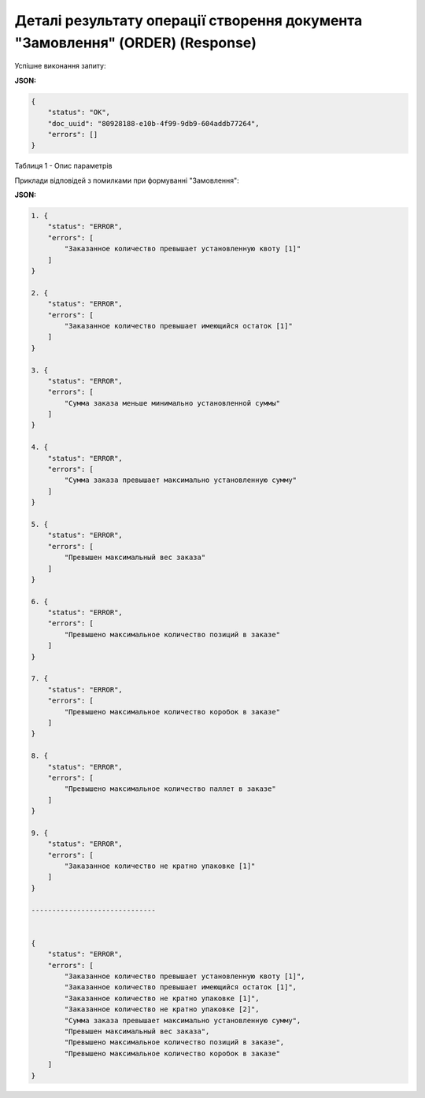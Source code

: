 #####################################################################################################
**Деталі результату операції створення документа "Замовлення" (ORDER) (Response)**
#####################################################################################################

Успішне виконання запиту:

**JSON:**

.. code:: json

	{
	    "status": "OK",
	    "doc_uuid": "80928188-e10b-4f99-9db9-604addb77264",
	    "errors": []
	}

Таблиця 1 - Опис параметрів

.. csv-table:: 
  :file: for_csv/DistribexOrderResult.csv
  :widths:  1, 12, 41
  :header-rows: 1
  :stub-columns: 0

Приклади відповідей з помилками при формуванні "Замовлення":

**JSON:**

.. code:: json

	1. {
	    "status": "ERROR",
	    "errors": [
	        "Заказанное количество превышает установленную квоту [1]"
	    ]
	}

	2. {
	    "status": "ERROR",
	    "errors": [
	        "Заказанное количество превышает имеющийся остаток [1]"
	    ]
	}

	3. {
	    "status": "ERROR",
	    "errors": [
	        "Сумма заказа меньше минимально установленной суммы"
	    ]
	}

	4. {
	    "status": "ERROR",
	    "errors": [
	        "Сумма заказа превышает максимально установленную сумму"
	    ]
	}

	5. {
	    "status": "ERROR",
	    "errors": [
	        "Превышен максимальный вес заказа"
	    ]
	}

	6. {
	    "status": "ERROR",
	    "errors": [
	        "Превышено максимальное количество позиций в заказе"
	    ]
	}

	7. {
	    "status": "ERROR",
	    "errors": [
	        "Превышено максимальное количество коробок в заказе"
	    ]
	}

	8. {
	    "status": "ERROR",
	    "errors": [
	        "Превышено максимальное количество паллет в заказе"
	    ]
	}

	9. {
	    "status": "ERROR",
	    "errors": [
	        "Заказанное количество не кратно упаковке [1]"
	    ]
	}

	------------------------------


	{
	    "status": "ERROR",
	    "errors": [
	        "Заказанное количество превышает установленную квоту [1]",
	        "Заказанное количество превышает имеющийся остаток [1]",
	        "Заказанное количество не кратно упаковке [1]",
	        "Заказанное количество не кратно упаковке [2]",
	        "Сумма заказа превышает максимально установленную сумму",
	        "Превышен максимальный вес заказа",
	        "Превышено максимальное количество позиций в заказе",
	        "Превышено максимальное количество коробок в заказе"
	    ]
	}

